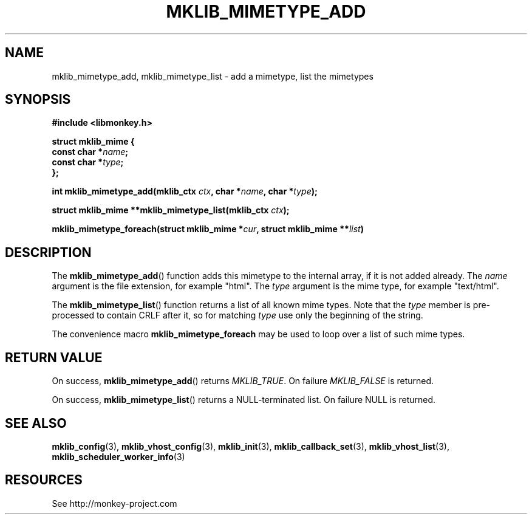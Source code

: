 '\" t
.\"     Title: mklib_mimetype_add
.\"    Author: [FIXME: author] [see http://docbook.sf.net/el/author]
.\" Generator: DocBook XSL Stylesheets v1.78.1 <http://docbook.sf.net/>
.\"      Date: 05/20/2013
.\"    Manual: \ \&
.\"    Source: \ \&
.\"  Language: English
.\"
.TH "MKLIB_MIMETYPE_ADD" "3" "05/20/2013" "\ \&" "\ \&"
.\" -----------------------------------------------------------------
.\" * Define some portability stuff
.\" -----------------------------------------------------------------
.\" ~~~~~~~~~~~~~~~~~~~~~~~~~~~~~~~~~~~~~~~~~~~~~~~~~~~~~~~~~~~~~~~~~
.\" http://bugs.debian.org/507673
.\" http://lists.gnu.org/archive/html/groff/2009-02/msg00013.html
.\" ~~~~~~~~~~~~~~~~~~~~~~~~~~~~~~~~~~~~~~~~~~~~~~~~~~~~~~~~~~~~~~~~~
.ie \n(.g .ds Aq \(aq
.el       .ds Aq '
.\" -----------------------------------------------------------------
.\" * set default formatting
.\" -----------------------------------------------------------------
.\" disable hyphenation
.nh
.\" disable justification (adjust text to left margin only)
.ad l
.\" -----------------------------------------------------------------
.\" * MAIN CONTENT STARTS HERE *
.\" -----------------------------------------------------------------
.SH "NAME"
mklib_mimetype_add, mklib_mimetype_list \- add a mimetype, list the mimetypes
.SH "SYNOPSIS"
.sp
\fB#include <libmonkey\&.h>\fR
.sp
.nf
\fBstruct mklib_mime {
    const char *\fR\fB\fIname\fR\fR\fB;
    const char *\fR\fB\fItype\fR\fR\fB;
};\fR
.fi
.sp
\fBint mklib_mimetype_add(mklib_ctx \fR\fB\fIctx\fR\fR\fB, char *\fR\fB\fIname\fR\fR\fB, char *\fR\fB\fItype\fR\fR\fB);\fR
.sp
\fBstruct mklib_mime **mklib_mimetype_list(mklib_ctx \fR\fB\fIctx\fR\fR\fB);\fR
.sp
\fBmklib_mimetype_foreach(struct mklib_mime *\fR\fB\fIcur\fR\fR\fB, struct mklib_mime \fR\fB**\fR\fB\fIlist\fR\fR\fB)\fR
.SH "DESCRIPTION"
.sp
The \fBmklib_mimetype_add\fR() function adds this mimetype to the internal array, if it is not added already\&. The \fIname\fR argument is the file extension, for example "html"\&. The \fItype\fR argument is the mime type, for example "text/html"\&.
.sp
The \fBmklib_mimetype_list\fR() function returns a list of all known mime types\&. Note that the \fItype\fR member is pre\-processed to contain CRLF after it, so for matching \fItype\fR use only the beginning of the string\&.
.sp
The convenience macro \fBmklib_mimetype_foreach\fR may be used to loop over a list of such mime types\&.
.SH "RETURN VALUE"
.sp
On success, \fBmklib_mimetype_add\fR() returns \fIMKLIB_TRUE\fR\&. On failure \fIMKLIB_FALSE\fR is returned\&.
.sp
On success, \fBmklib_mimetype_list\fR() returns a NULL\-terminated list\&. On failure NULL is returned\&.
.SH "SEE ALSO"
.sp
\fBmklib_config\fR(3), \fBmklib_vhost_config\fR(3), \fBmklib_init\fR(3), \fBmklib_callback_set\fR(3), \fBmklib_vhost_list\fR(3), \fBmklib_scheduler_worker_info\fR(3)
.SH "RESOURCES"
.sp
See http://monkey\-project\&.com

